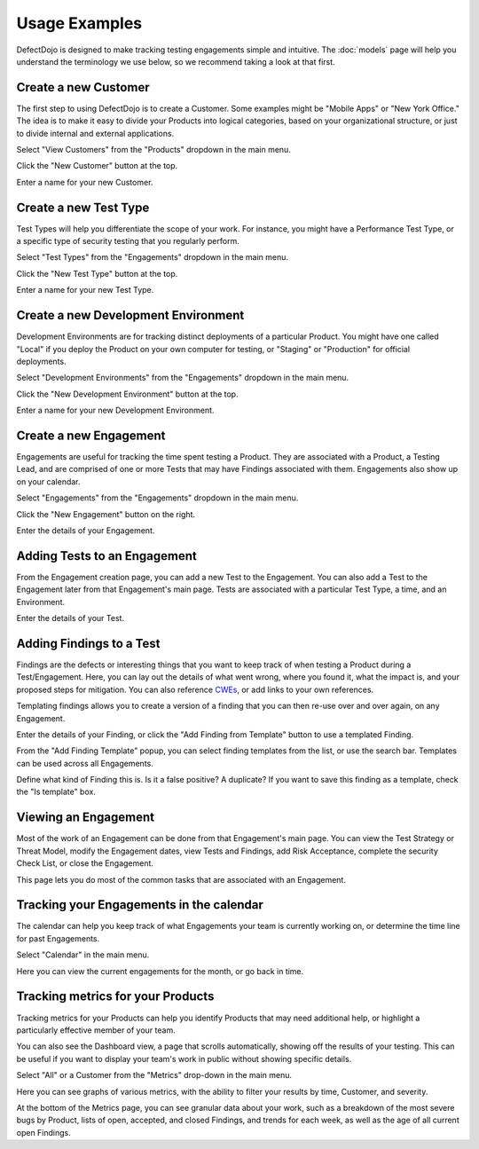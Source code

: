 Usage Examples
==============

DefectDojo is designed to make tracking testing engagements simple and intuitive. The :doc:`models` page will help you
understand the terminology we use below, so we recommend taking a look at that first.

.. _create-new-product-type:

Create a new Customer
-------------------------

The first step to using DefectDojo is to create a Customer. Some examples might be "Mobile Apps" or
"New York Office." The idea is to make it easy to divide your Products into logical categories, based on your
organizational structure, or just to divide internal and external applications.

.. image:: /_static/getting_started_1.png

Select "View Customers" from the "Products" dropdown in the main menu.

.. image:: /_static/getting_started_2.png

Click the "New Customer" button at the top.

.. image:: /_static/getting_started_3.png

Enter a name for your new Customer.

.. _Create a new Test Type:

Create a new Test Type
----------------------

Test Types will help you differentiate the scope of your work. For instance,
you might have a Performance Test Type, or a specific type of security testing
that you regularly perform.

.. image:: /_static/getting_started_4.png

Select "Test Types" from the "Engagements" dropdown in the main menu.

.. image:: /_static/getting_started_5.png

Click the "New Test Type" button at the top.

.. image:: /_static/getting_started_6.png

Enter a name for your new Test Type.

.. _Create a new Development Environment:

Create a new Development Environment
------------------------------------

Development Environments are for tracking distinct deployments of a particular
Product. You might have one called "Local" if you deploy the Product on your
own computer for testing, or "Staging" or "Production" for official deployments.

.. image:: /_static/getting_started_7.png

Select "Development Environments" from the "Engagements" dropdown in the main menu.

.. image:: /_static/getting_started_8.png

Click the "New Development Environment" button at the top.

.. image:: /_static/getting_started_9.png

Enter a name for your new Development Environment.

.. _Create a new Engagement:

Create a new Engagement
-----------------------

Engagements are useful for tracking the time spent testing a Product.
They are associated with a Product, a Testing Lead, and are comprised of one or
more Tests that may have Findings associated with them. Engagements also show
up on your calendar.

.. image:: /_static/getting_started_10.png

Select "Engagements" from the "Engagements" dropdown in the main menu.

.. image:: /_static/getting_started_11.png

Click the "New Engagement" button on the right.

.. image:: /_static/getting_started_12.png

Enter the details of your Engagement.

.. _Adding Tests to an Engagement:

Adding Tests to an Engagement
-----------------------------

From the Engagement creation page, you can add a new Test to the Engagement.
You can also add a Test to the Engagement later from that Engagement's main
page. Tests are associated with a particular Test Type, a time, and an
Environment.

.. image:: /_static/getting_started_13.png

Enter the details of your Test.

.. _Adding Findings to a Test:

Adding Findings to a Test
-------------------------

Findings are the defects or interesting things that you want to keep track of
when testing a Product during a Test/Engagement. Here, you can lay out the
details of what went wrong, where you found it, what the impact is, and your
proposed steps for mitigation. You can also reference `CWEs`_, or add links to your own references.

.. _CWEs: http://cwe.mitre.org/

Templating findings allows you to create a version of a finding that you can
then re-use over and over again, on any Engagement.

.. image:: /_static/getting_started_14.png

Enter the details of your Finding, or click the "Add Finding from Template"
button to use a templated Finding.

.. image:: /_static/getting_started_15.png

From the "Add Finding Template" popup, you can select finding templates from
the list, or use the search bar. Templates can be used across all Engagements.

.. image:: /_static/getting_started_16.png

Define what kind of Finding this is. Is it a false positive? A duplicate? If
you want to save this finding as a template, check the "Is template" box.

.. _Viewing an Engagement:

Viewing an Engagement
---------------------

Most of the work of an Engagement can be done from that Engagement's main page.
You can view the Test Strategy or Threat Model, modify the Engagement dates,
view Tests and Findings, add Risk Acceptance, complete the security Check List,
or close the Engagement.

.. image:: /_static/getting_started_17.png

This page lets you do most of the common tasks that are associated with an
Engagement.

.. _Tracking your Engagements in the calendar:

Tracking your Engagements in the calendar
-----------------------------------------

The calendar can help you keep track of what Engagements your team is currently
working on, or determine the time line for past Engagements.

.. image:: /_static/getting_started_18.png

Select "Calendar" in the main menu.

.. image:: /_static/getting_started_19.png

Here you can view the current engagements for the month, or go back in time.

.. _Tracking metrics for your Products:

Tracking metrics for your Products
----------------------------------

Tracking metrics for your Products can help you identify Products that may
need additional help, or highlight a particularly effective member of your
team.

You can also see the Dashboard view, a page that scrolls automatically, showing
off the results of your testing. This can be useful if you want to display your
team's work in public without showing specific details.

.. image:: /_static/getting_started_20.png

Select "All" or a Customer from the "Metrics" drop-down in the main menu.

.. image:: /_static/getting_started_21.png

Here you can see graphs of various metrics, with the ability to filter your
results by time, Customer, and severity.

.. image:: /_static/getting_started_22.png

At the bottom of the Metrics page, you can see granular data about your work,
such as a breakdown of the most severe bugs by Product, lists of open, accepted,
and closed Findings, and trends for each week, as well as the age of all current
open Findings.
